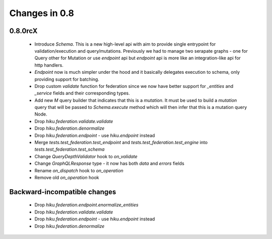 Changes in 0.8
==============

0.8.0rcX
~~~~~~~~

  - Introduce `Schema`. This is a new high-level api with aim to provide single entrypoint for validation/execution
    and query/mutations. Previously we had to manage two serapate graphs - one for Query other for Mutation or use `endpoint`
    api but `endpoint` api is more like an integration-like api for http handlers.
  - `Endpoint` now is much simpler under the hood and it basically delegates execution to schema, only providing support for batching.
  - Drop custom `validate` function for federation since we now have better support for `_entities` and `_service` fields and their corresponding types.
  - Add new `M` query builder that indicates that this is a `mutation`. It must be used to build a `mutation` query that will be passed to 
    `Schema.execute` method which will then infer that this is a mutation query Node.
  - Drop `hiku.federation.validate.validate`
  - Drop `hiku.federation.denormalize`
  - Drop `hiku.federation.endpoint` - use `hiku.endpoint` instead
  - Merge `tests.test_federation.test_endpoint` and `tests.test_federation.test_engine` into `tests.test_federation.test_schema`
  - Change `QueryDepthValidator` hook to `on_validate`
  - Change `GraphQLResponse` type - it now has both `data` and `errors` fields
  - Rename `on_dispatch` hook to `on_operation`
  - Remove old `on_operation` hook

Backward-incompatible changes
~~~~~~~~~~~~~~~~~~~~~~~~~~~~~

  - Drop `hiku.federation.endpoint.enormalize_entities`
  - Drop `hiku.federation.validate.validate` 
  - Drop `hiku.federation.endpoint` - use `hiku.endpoint` instead
  - Drop `hiku.federation.denormalize` 
